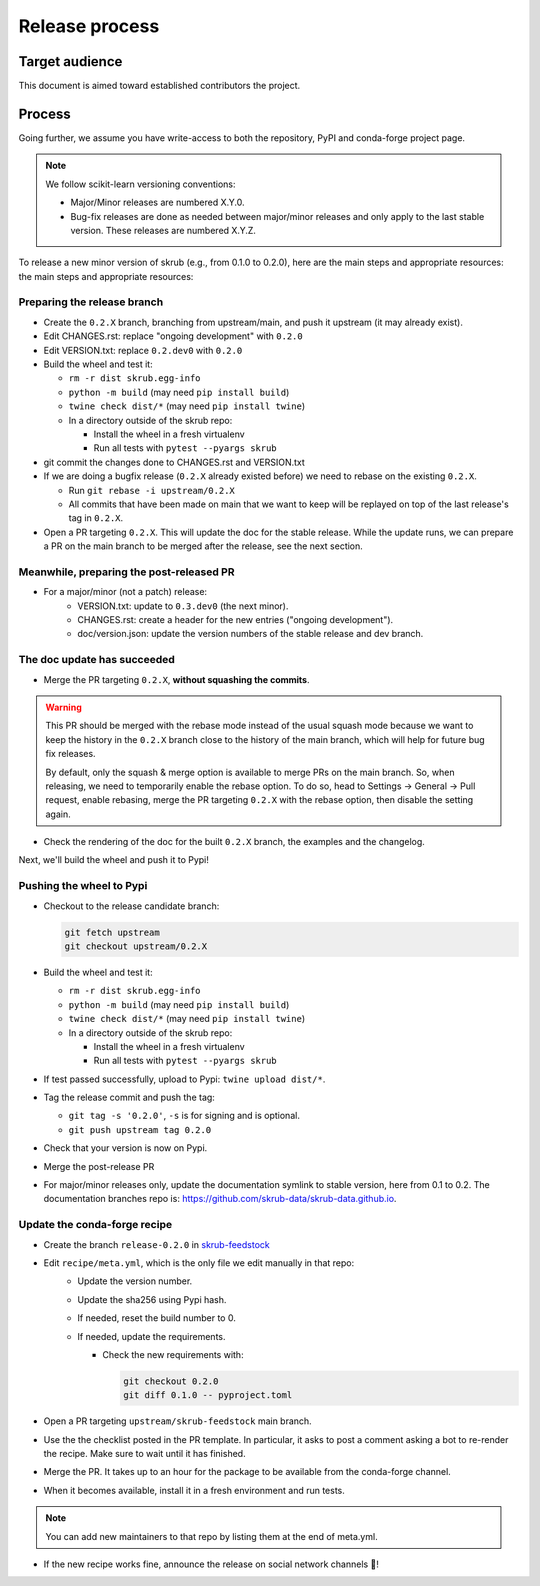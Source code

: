 Release process
===============

Target audience
---------------

This document is aimed toward established contributors the project.


Process
-------

Going further, we assume you have write-access to both the repository, PyPI and
conda-forge project page.

.. note:: We follow scikit-learn versioning conventions:

   - Major/Minor releases are numbered X.Y.0.
   - Bug-fix releases are done as needed between major/minor releases and only apply to
     the last stable version. These releases are numbered X.Y.Z.

To release a new minor version of skrub (e.g., from 0.1.0 to 0.2.0), here are the main steps and appropriate resources:
the main steps and appropriate resources:

Preparing the release branch
^^^^^^^^^^^^^^^^^^^^^^^^^^^^

- Create the ``0.2.X`` branch, branching from upstream/main, and push it upstream
  (it may already exist).
- Edit CHANGES.rst: replace "ongoing development" with ``0.2.0``
- Edit VERSION.txt: replace ``0.2.dev0`` with ``0.2.0``
- Build the wheel and test it:

  - ``rm -r dist skrub.egg-info``
  - ``python -m build`` (may need ``pip install build``)
  - ``twine check dist/*`` (may need ``pip install twine``)
  - In a directory outside of the skrub repo:

    - Install the wheel in a fresh virtualenv
    - Run all tests with ``pytest --pyargs skrub``

- git commit the changes done to CHANGES.rst and VERSION.txt
- If we are doing a bugfix release (``0.2.X`` already existed before) we need to rebase
  on the existing ``0.2.X``.

  - Run ``git rebase -i upstream/0.2.X``
  - All commits that have been made on main that we want to keep will be replayed on
    top of the last release's tag in ``0.2.X``.

- Open a PR targeting ``0.2.X``. This will update the doc for the stable release. While
  the update runs, we can prepare a PR on the main branch to be merged after the
  release, see the next section.

Meanwhile, preparing the post-released PR
^^^^^^^^^^^^^^^^^^^^^^^^^^^^^^^^^^^^^^^^^

- For a major/minor (not a patch) release:
    - VERSION.txt: update to ``0.3.dev0`` (the next minor).
    - CHANGES.rst: create a header for the new entries ("ongoing development").
    - doc/version.json: update the version numbers of the stable release and dev branch.


The doc update has succeeded
^^^^^^^^^^^^^^^^^^^^^^^^^^^^

- Merge the PR targeting ``0.2.X``, **without squashing the commits**.

.. warning::

    This PR should be merged with the rebase mode instead of the usual squash mode
    because we want to keep the history in the ``0.2.X`` branch close to the history of
    the main branch, which will help for future bug fix releases.

    By default, only the squash & merge option is available to merge PRs on the main
    branch. So, when releasing, we need to temporarily enable the rebase option.
    To do so, head to Settings -> General -> Pull request, enable rebasing, merge the
    PR targeting ``0.2.X`` with the rebase option, then disable the setting again.

- Check the rendering of the doc for the built ``0.2.X`` branch, the examples and the
  changelog.


Next, we'll build the wheel and push it to Pypi!


Pushing the wheel to Pypi
^^^^^^^^^^^^^^^^^^^^^^^^^

- Checkout to the release candidate branch:

  .. code:: shell

     git fetch upstream
     git checkout upstream/0.2.X

- Build the wheel and test it:

  - ``rm -r dist skrub.egg-info``
  - ``python -m build`` (may need ``pip install build``)
  - ``twine check dist/*`` (may need ``pip install twine``)
  - In a directory outside of the skrub repo:

    - Install the wheel in a fresh virtualenv
    - Run all tests with ``pytest --pyargs skrub``

- If test passed successfully, upload to Pypi: ``twine upload dist/*``.
- Tag the release commit and push the tag:

  - ``git tag -s '0.2.0'``, ``-s`` is for signing and is optional.
  - ``git push upstream tag 0.2.0``

- Check that your version is now on Pypi.
- Merge the post-release PR
- For major/minor releases only, update the documentation symlink to stable version,
  here from 0.1 to 0.2. The documentation branches repo is:
  https://github.com/skrub-data/skrub-data.github.io.


Update the conda-forge recipe
^^^^^^^^^^^^^^^^^^^^^^^^^^^^^

- Create the branch ``release-0.2.0`` in
  `skrub-feedstock <https://github.com/conda-forge/skrub-feedstock>`_
- Edit ``recipe/meta.yml``, which is the only file we edit manually in that repo:
    - Update the version number.
    - Update the sha256 using Pypi hash.
    - If needed, reset the build number to 0.
    - If needed, update the requirements.

      - Check the new requirements with:

        .. code:: shell

           git checkout 0.2.0
           git diff 0.1.0 -- pyproject.toml

- Open a PR targeting ``upstream/skrub-feedstock`` main branch.
- Use the the checklist posted in the PR template. In particular, it asks to post a
  comment asking a bot to re-render the recipe. Make sure to wait until it has finished.
- Merge the PR. It takes up to an hour for the package to be available from the
  conda-forge channel.
- When it becomes available, install it in a fresh environment and run tests.

.. note::

   You can add new maintainers to that repo by listing them at the end of meta.yml.

- If the new recipe works fine, announce the release on social network channels 🎉!
